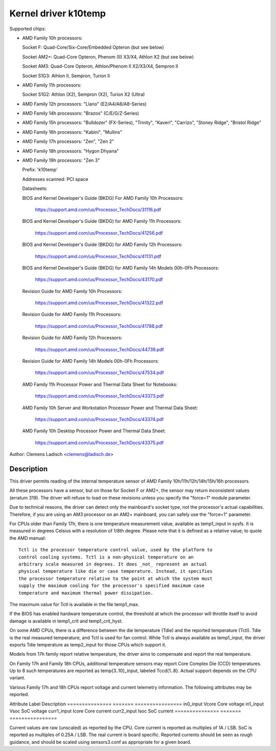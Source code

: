 Kernel driver k10temp
=====================

Supported chips:

* AMD Family 10h processors:

  Socket F: Quad-Core/Six-Core/Embedded Opteron (but see below)

  Socket AM2+: Quad-Core Opteron, Phenom (II) X3/X4, Athlon X2 (but see below)

  Socket AM3: Quad-Core Opteron, Athlon/Phenom II X2/X3/X4, Sempron II

  Socket S1G3: Athlon II, Sempron, Turion II

* AMD Family 11h processors:

  Socket S1G2: Athlon (X2), Sempron (X2), Turion X2 (Ultra)

* AMD Family 12h processors: "Llano" (E2/A4/A6/A8-Series)

* AMD Family 14h processors: "Brazos" (C/E/G/Z-Series)

* AMD Family 15h processors: "Bulldozer" (FX-Series), "Trinity", "Kaveri",
  "Carrizo", "Stoney Ridge", "Bristol Ridge"

* AMD Family 16h processors: "Kabini", "Mullins"

* AMD Family 17h processors: "Zen", "Zen 2"

* AMD Family 18h processors: "Hygon Dhyana"

* AMD Family 19h processors: "Zen 3"

  Prefix: 'k10temp'

  Addresses scanned: PCI space

  Datasheets:

  BIOS and Kernel Developer's Guide (BKDG) For AMD Family 10h Processors:

    https://support.amd.com/us/Processor_TechDocs/31116.pdf

  BIOS and Kernel Developer's Guide (BKDG) for AMD Family 11h Processors:

    https://support.amd.com/us/Processor_TechDocs/41256.pdf

  BIOS and Kernel Developer's Guide (BKDG) for AMD Family 12h Processors:

    https://support.amd.com/us/Processor_TechDocs/41131.pdf

  BIOS and Kernel Developer's Guide (BKDG) for AMD Family 14h Models 00h-0Fh Processors:

    https://support.amd.com/us/Processor_TechDocs/43170.pdf

  Revision Guide for AMD Family 10h Processors:

    https://support.amd.com/us/Processor_TechDocs/41322.pdf

  Revision Guide for AMD Family 11h Processors:

    https://support.amd.com/us/Processor_TechDocs/41788.pdf

  Revision Guide for AMD Family 12h Processors:

    https://support.amd.com/us/Processor_TechDocs/44739.pdf

  Revision Guide for AMD Family 14h Models 00h-0Fh Processors:

    https://support.amd.com/us/Processor_TechDocs/47534.pdf

  AMD Family 11h Processor Power and Thermal Data Sheet for Notebooks:

    https://support.amd.com/us/Processor_TechDocs/43373.pdf

  AMD Family 10h Server and Workstation Processor Power and Thermal Data Sheet:

    https://support.amd.com/us/Processor_TechDocs/43374.pdf

  AMD Family 10h Desktop Processor Power and Thermal Data Sheet:

    https://support.amd.com/us/Processor_TechDocs/43375.pdf

Author: Clemens Ladisch <clemens@ladisch.de>

Description
-----------

This driver permits reading of the internal temperature sensor of AMD
Family 10h/11h/12h/14h/15h/16h processors.

All these processors have a sensor, but on those for Socket F or AM2+,
the sensor may return inconsistent values (erratum 319).  The driver
will refuse to load on these revisions unless you specify the "force=1"
module parameter.

Due to technical reasons, the driver can detect only the mainboard's
socket type, not the processor's actual capabilities.  Therefore, if you
are using an AM3 processor on an AM2+ mainboard, you can safely use the
"force=1" parameter.

For CPUs older than Family 17h, there is one temperature measurement value,
available as temp1_input in sysfs. It is measured in degrees Celsius with a
resolution of 1/8th degree.  Please note that it is defined as a relative
value; to quote the AMD manual::

  Tctl is the processor temperature control value, used by the platform to
  control cooling systems. Tctl is a non-physical temperature on an
  arbitrary scale measured in degrees. It does _not_ represent an actual
  physical temperature like die or case temperature. Instead, it specifies
  the processor temperature relative to the point at which the system must
  supply the maximum cooling for the processor's specified maximum case
  temperature and maximum thermal power dissipation.

The maximum value for Tctl is available in the file temp1_max.

If the BIOS has enabled hardware temperature control, the threshold at
which the processor will throttle itself to avoid damage is available in
temp1_crit and temp1_crit_hyst.

On some AMD CPUs, there is a difference between the die temperature (Tdie) and
the reported temperature (Tctl). Tdie is the real measured temperature, and
Tctl is used for fan control. While Tctl is always available as temp1_input,
the driver exports Tdie temperature as temp2_input for those CPUs which support
it.

Models from 17h family report relative temperature, the driver aims to
compensate and report the real temperature.

On Family 17h and Family 18h CPUs, additional temperature sensors may report
Core Complex Die (CCD) temperatures. Up to 8 such temperatures are reported
as temp{3..10}_input, labeled Tccd{1..8}. Actual support depends on the CPU
variant.

Various Family 17h and 18h CPUs report voltage and current telemetry
information. The following attributes may be reported.

Attribute	Label	Description
===============	=======	================
in0_input	Vcore	Core voltage
in1_input	Vsoc	SoC voltage
curr1_input	Icore	Core current
curr2_input	Isoc	SoC current
===============	=======	================

Current values are raw (unscaled) as reported by the CPU. Core current is
reported as multiples of 1A / LSB. SoC is reported as multiples of 0.25A
/ LSB. The real current is board specific. Reported currents should be seen
as rough guidance, and should be scaled using sensors3.conf as appropriate
for a given board.
